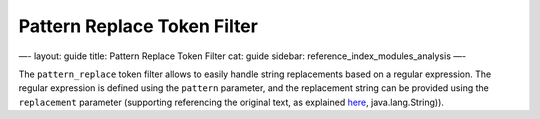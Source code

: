 
==============================
 Pattern Replace Token Filter 
==============================




—-
layout: guide
title: Pattern Replace Token Filter
cat: guide
sidebar: reference\_index\_modules\_analysis
—-

The ``pattern_replace`` token filter allows to easily handle string
replacements based on a regular expression. The regular expression is
defined using the ``pattern`` parameter, and the replacement string can
be provided using the ``replacement`` parameter (supporting referencing
the original text, as explained
`here <http://docs.oracle.com/javase/6/docs/api/java/util/regex/Matcher.html#appendReplacement(java.lang.StringBuffer>`_,
java.lang.String)).



